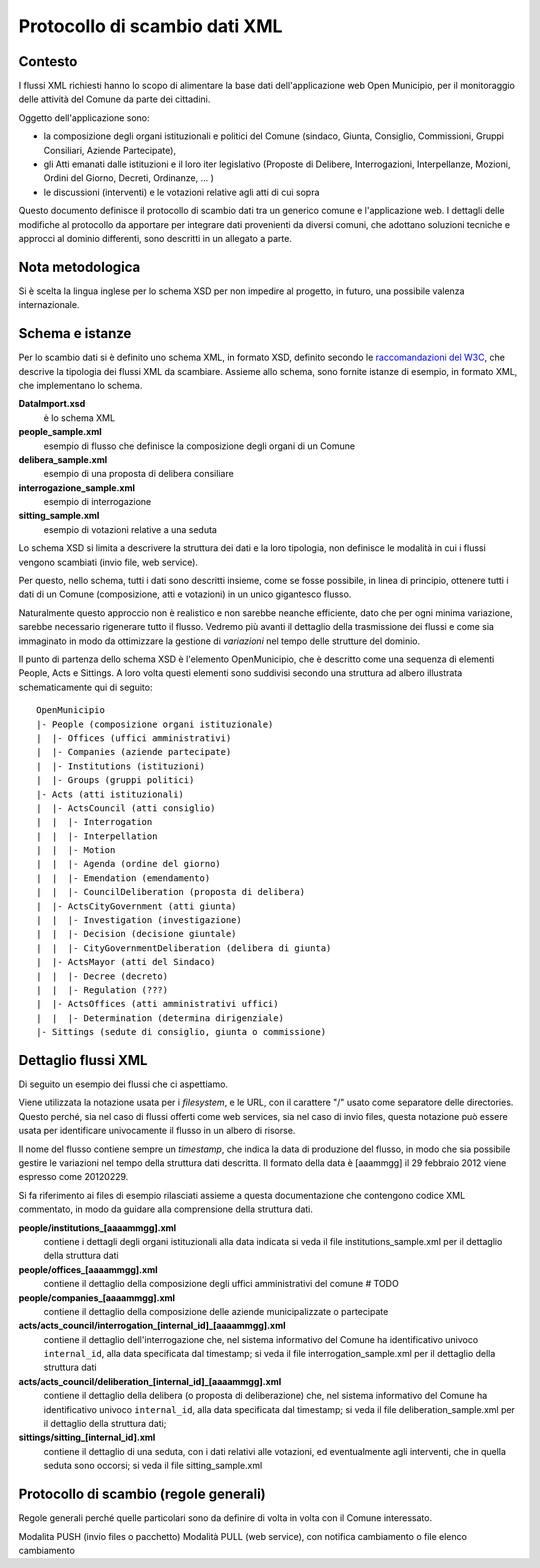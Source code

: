 Protocollo di scambio dati XML
==============================

Contesto
--------
I flussi XML richiesti hanno lo scopo di alimentare la base dati dell'applicazione web Open Municipio, per il monitoraggio delle attività del Comune da parte dei cittadini.

Oggetto dell'applicazione sono: 

* la composizione degli organi istituzionali e politici del Comune (sindaco, Giunta, Consiglio, Commissioni, Gruppi Consiliari, Aziende Partecipate), 
* gli Atti emanati dalle istituzioni e il loro iter legislativo (Proposte di Delibere, Interrogazioni, Interpellanze, Mozioni, Ordini del Giorno, Decreti, Ordinanze, ... )
* le discussioni (interventi) e le votazioni relative agli atti di cui sopra

Questo documento definisce il protocollo di scambio dati tra un generico comune e l'applicazione web.
I dettagli delle modifiche al protocollo da apportare per integrare dati provenienti da diversi comuni, che adottano soluzioni tecniche e approcci al dominio differenti, sono descritti in un allegato a parte.

Nota metodologica
-----------------
Si è scelta la lingua inglese per lo schema XSD per non impedire al progetto, in futuro, una possibile valenza internazionale.


Schema e istanze
----------------
Per lo scambio dati si è definito uno schema XML, in formato XSD, definito secondo le `raccomandazioni del W3C`_, che descrive la tipologia dei flussi XML da scambiare.
Assieme allo schema, sono fornite istanze di esempio, in formato XML, che implementano lo schema.

**DataImport.xsd**
  è lo schema XML

**people_sample.xml**
  esempio di flusso che definisce la composizione degli organi di un Comune

**delibera_sample.xml**
  esempio di una proposta di delibera consiliare

**interrogazione_sample.xml**
  esempio di interrogazione

**sitting_sample.xml**
  esempio di votazioni relative a una seduta 

.. _`raccomandazioni del W3C`: http://www.w3.org/TR/xmlschema-0/

Lo schema XSD si limita a descrivere la struttura dei dati e la loro tipologia, non definisce le modalità in cui i flussi vengono scambiati (invio file, web service).

Per questo, nello schema, tutti i dati sono descritti insieme, come se fosse possibile, in linea di principio, ottenere tutti i dati di un Comune (composizione, atti e votazioni) in un unico gigantesco flusso.

Naturalmente questo approccio non è realistico e non sarebbe neanche efficiente, dato che per ogni minima variazione, sarebbe necessario rigenerare tutto il flusso. Vedremo più avanti il dettaglio della trasmissione dei flussi e come sia immaginato in modo da ottimizzare la gestione di *variazioni* nel tempo delle strutture del dominio.

Il punto di partenza dello schema XSD è l'elemento OpenMunicipio, che è descritto come una sequenza di elementi People, Acts e Sittings. A loro volta questi elementi sono suddivisi secondo una struttura ad albero illustrata schematicamente qui di seguito::

  OpenMunicipio
  |- People (composizione organi istituzionale)
  |  |- Offices (uffici amministrativi)
  |  |- Companies (aziende partecipate)
  |  |- Institutions (istituzioni)
  |  |- Groups (gruppi politici)
  |- Acts (atti istituzionali)
  |  |- ActsCouncil (atti consiglio)
  |  |  |- Interrogation
  |  |  |- Interpellation
  |  |  |- Motion
  |  |  |- Agenda (ordine del giorno)
  |  |  |- Emendation (emendamento)
  |  |  |- CouncilDeliberation (proposta di delibera)
  |  |- ActsCityGovernment (atti giunta)
  |  |  |- Investigation (investigazione)
  |  |  |- Decision (decisione giuntale)
  |  |  |- CityGovernmentDeliberation (delibera di giunta)
  |  |- ActsMayor (atti del Sindaco)
  |  |  |- Decree (decreto)
  |  |  |- Regulation (???)
  |  |- ActsOffices (atti amministrativi uffici)
  |  |  |- Determination (determina dirigenziale)
  |- Sittings (sedute di consiglio, giunta o commissione)


Dettaglio flussi XML
--------------------

Di seguito un esempio dei flussi che ci aspettiamo.

Viene utilizzata la notazione usata per i *filesystem*, e le URL,
con il carattere "/" usato come separatore delle directories.
Questo perché, sia nel caso di flussi offerti come web services, sia nel caso di invio files, questa notazione può essere usata per identificare univocamente il flusso in un albero di risorse.

Il nome del flusso contiene sempre un *timestamp*, che indica la data di produzione del flusso,
in modo che sia possibile gestire le variazioni nel tempo della struttura dati descritta.
Il formato della data è [aaammgg] il 29 febbraio 2012 viene espresso come 20120229.

Si fa riferimento ai files di esempio rilasciati assieme a questa documentazione
che contengono codice XML commentato, in modo da guidare alla comprensione della struttura dati.

**people/institutions_[aaaammgg].xml**
  contiene i dettagli degli organi istituzionali alla data indicata
  si veda il file institutions_sample.xml per il dettaglio della struttura dati

**people/offices_[aaaammgg].xml**
  contiene il dettaglio della composizione degli uffici amministrativi del comune
  # TODO
  
**people/companies_[aaaammgg].xml**
  contiene il dettaglio della composizione delle aziende municipalizzate o partecipate

**acts/acts_council/interrogation_[internal_id]_[aaaammgg].xml**
  contiene il dettaglio dell'interrogazione che, nel sistema informativo del Comune ha
  identificativo univoco ``internal_id``, alla data specificata dal timestamp; 
  si veda il file interrogation_sample.xml per il dettaglio della struttura dati
  
**acts/acts_council/deliberation_[internal_id]_[aaaammgg].xml**
  contiene il dettaglio della delibera (o proposta di deliberazione) che, nel sistema informativo del Comune ha
  identificativo univoco ``internal_id``, alla data specificata dal timestamp; 
  si veda il file deliberation_sample.xml per il dettaglio della struttura dati;
  
**sittings/sitting_[internal_id].xml**
  contiene il dettaglio di una seduta, con i dati relativi alle votazioni, ed eventualmente agli interventi,
  che in quella seduta sono occorsi; si veda il file sitting_sample.xml

  
Protocollo di scambio (regole generali)
---------------------------------------
Regole generali perché quelle particolari sono da definire di volta in volta con il Comune interessato.

Modalita PUSH (invio files o pacchetto)
Modalità PULL (web service), con notifica cambiamento o file elenco cambiamento



